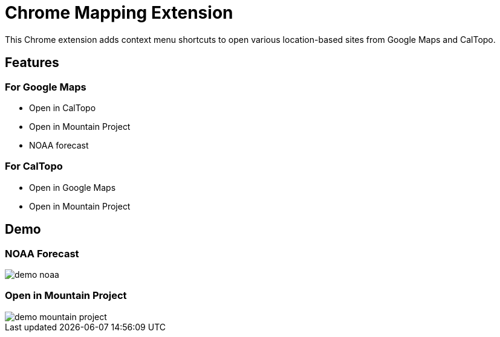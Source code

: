 = Chrome Mapping Extension

This Chrome extension adds context menu shortcuts to open various location-based sites from Google Maps and CalTopo.

== Features

=== For Google Maps

* Open in CalTopo
* Open in Mountain Project
* NOAA forecast

=== For CalTopo

* Open in Google Maps
* Open in Mountain Project

== Demo

=== NOAA Forecast

image::demo-noaa.gif[]

=== Open in Mountain Project

image::demo-mountain-project.gif[]
